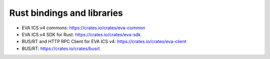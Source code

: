 Rust bindings and libraries
***************************

* EVA ICS v4 commons: https://crates.io/crates/eva-common
* EVA ICS v4 SDK for Rust: https://crates.io/crates/eva-sdk
* BUS/RT and HTTP RPC Client for EVA ICS v4: https://crates.io/crates/eva-client
* BUS/RT: https://crates.io/crates/busrt
